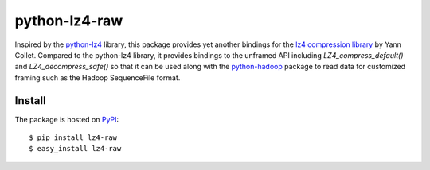 ==============
python-lz4-raw
==============

.. image:: https://secure.travis-ci.org/haohui/python-lz4-raw.png?branch=master

Inspired by the `python-lz4 <https://pypi.python.org/pypi/lz4>`_ library, this package provides yet another bindings for the `lz4 compression library <http://www.lz4.org>`_ by Yann Collet. Compared to the python-lz4 library, it provides bindings to the unframed API including `LZ4_compress_default()` and `LZ4_decompress_safe()` so that it can be used along with the `python-hadoop <https://github.com/matteobertozzi/Hadoop/tree/master/python-hadoop>`_ package to read data for customized framing such as the Hadoop SequenceFile format.

Install
=======

The package is hosted on `PyPI <http://pypi.python.org/pypi/lz4>`_::

    $ pip install lz4-raw
    $ easy_install lz4-raw
